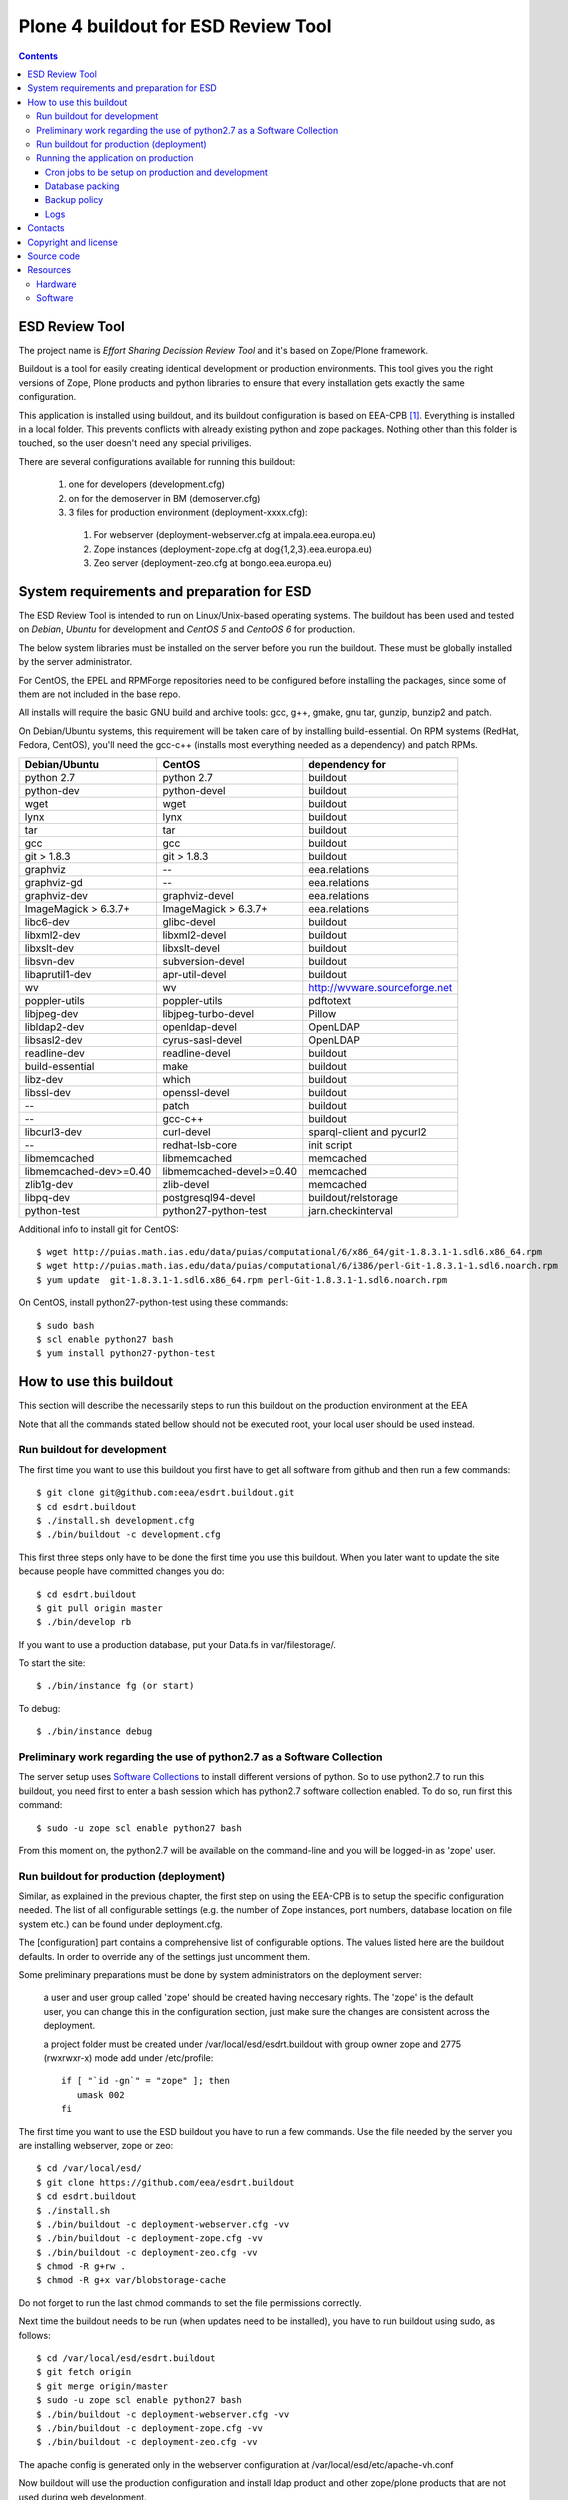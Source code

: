 ====================================
Plone 4 buildout for ESD Review Tool
====================================

.. contents ::

ESD Review Tool
==================

The project name is `Effort Sharing Decission Review Tool` and it's based on
Zope/Plone framework.

Buildout is a tool for easily creating identical development or production
environments. This tool gives you the right versions of Zope, Plone products
and python libraries to ensure that every installation gets exactly the same
configuration.

This application is installed using buildout, and its buildout configuration is based on EEA-CPB [1]_. Everything is installed in a local folder. This prevents conflicts with already existing python and zope packages. Nothing other than this folder is touched, so the user doesn't need any special priviliges.

There are several configurations available for running this buildout:

 1. one for developers (development.cfg)
 2. on for the demoserver in BM (demoserver.cfg)
 3. 3 files for production environment (deployment-xxxx.cfg):

   1. For webserver (deployment-webserver.cfg at impala.eea.europa.eu)
   2. Zope instances (deployment-zope.cfg at dog{1,2,3}.eea.europa.eu)
   3. Zeo server (deployment-zeo.cfg at bongo.eea.europa.eu)


System requirements and preparation for ESD
===============================================

The ESD Review Tool is intended to run on Linux/Unix-based operating systems. The
buildout has been used and tested on *Debian*, *Ubuntu* for development and *CentOS 5* and *CentoOS 6* for production.

The below system libraries must be installed on the server before you run the buildout. These must be globally
installed by the server administrator.

For CentOS, the EPEL and RPMForge repositories need to be configured before installing
the packages, since some of them are not included in the base repo.

All installs will require the basic GNU build and archive tools: gcc, g++, gmake, gnu tar, gunzip, bunzip2 and patch.

On Debian/Ubuntu systems, this requirement will be taken care of by installing build-essential. On RPM systems (RedHat, Fedora, CentOS), you'll need the gcc-c++ (installs most everything needed as a dependency) and patch RPMs.

==========================  ===========================  =========================================
Debian/Ubuntu               CentOS                       dependency for
==========================  ===========================  =========================================
python 2.7                  python 2.7                   buildout
python-dev                  python-devel                 buildout
wget                        wget                         buildout
lynx                        lynx                         buildout
tar                         tar                          buildout
gcc                         gcc                          buildout
git > 1.8.3                 git > 1.8.3                  buildout
graphviz                    --                           eea.relations
graphviz-gd                 --                           eea.relations
graphviz-dev                graphviz-devel               eea.relations
ImageMagick > 6.3.7+        ImageMagick > 6.3.7+         eea.relations
libc6-dev                   glibc-devel                  buildout
libxml2-dev                 libxml2-devel                buildout
libxslt-dev                 libxslt-devel                buildout
libsvn-dev                  subversion-devel             buildout
libaprutil1-dev             apr-util-devel               buildout
wv                          wv                           http://wvware.sourceforge.net
poppler-utils               poppler-utils                pdftotext
libjpeg-dev                 libjpeg-turbo-devel          Pillow
libldap2-dev                openldap-devel               OpenLDAP
libsasl2-dev                cyrus-sasl-devel             OpenLDAP
readline-dev                readline-devel               buildout
build-essential             make                         buildout
libz-dev                    which                        buildout
libssl-dev                  openssl-devel                buildout
--                          patch                        buildout
--                          gcc-c++                      buildout
libcurl3-dev                curl-devel                   sparql-client and pycurl2
--                          redhat-lsb-core              init script
libmemcached                libmemcached                 memcached
libmemcached-dev>=0.40      libmemcached-devel>=0.40     memcached
zlib1g-dev                  zlib-devel                   memcached
libpq-dev                   postgresql94-devel           buildout/relstorage
python-test                 python27-python-test         jarn.checkinterval
==========================  ===========================  =========================================

Additional info to install git for CentOS::

$ wget http://puias.math.ias.edu/data/puias/computational/6/x86_64/git-1.8.3.1-1.sdl6.x86_64.rpm
$ wget http://puias.math.ias.edu/data/puias/computational/6/i386/perl-Git-1.8.3.1-1.sdl6.noarch.rpm
$ yum update  git-1.8.3.1-1.sdl6.x86_64.rpm perl-Git-1.8.3.1-1.sdl6.noarch.rpm

On CentOS, install python27-python-test using these commands::

   $ sudo bash
   $ scl enable python27 bash
   $ yum install python27-python-test


How to use this buildout
===========================

This section will describe the necessarily steps to run this buildout on the production
environment at the EEA

Note that all the commands stated bellow should not be executed root, your local user should be used instead.


Run buildout for development
----------------------------
The first time you want to use this buildout you first have to get
all software from github and then run a few commands::

   $ git clone git@github.com:eea/esdrt.buildout.git
   $ cd esdrt.buildout
   $ ./install.sh development.cfg
   $ ./bin/buildout -c development.cfg

This first three steps only have to be done the first time you use this
buildout. When you later want to update the site because people have committed
changes you do::

   $ cd esdrt.buildout
   $ git pull origin master
   $ ./bin/develop rb

If you want to use a production database, put your Data.fs in var/filestorage/.

To start the site::

   $ ./bin/instance fg (or start)

To debug::

   $ ./bin/instance debug


Preliminary work regarding the use of python2.7 as a Software Collection
-------------------------------------------------------------------------

The server setup uses `Software Collections`_ to install different versions of python. So to use python2.7 to run this buildout, you need first to enter a bash session which has python2.7 software collection enabled. To do so, run first this command::

    $ sudo -u zope scl enable python27 bash

From this moment on, the python2.7 will be available on the command-line and you will be logged-in as 'zope' user.


Run buildout for production (deployment)
----------------------------------------

Similar, as explained in the previous chapter, the first step on using the EEA-CPB is to setup the specific configuration needed. The list of all configurable settings (e.g. the number of Zope instances, port numbers, database location on file system etc.) can be found under deployment.cfg.

The [configuration] part contains a comprehensive list of configurable options. The values listed here are the buildout defaults. In order to override any of the settings just uncomment them.

Some preliminary preparations must be done by system administrators on the deployment server:

    a user and user group called 'zope' should be created having neccesary rights. The 'zope' is the default user, you can change this in the configuration section, just make sure the changes are consistent across the deployment.

    a project folder must be created under /var/local/esd/esdrt.buildout with group owner zope and 2775 (rwxrwxr-x) mode add under /etc/profile::

     if [ "`id -gn`" = "zope" ]; then
        umask 002
     fi

The first time you want to use the ESD buildout you have to run a few commands. Use the file needed by the server you are installing webserver, zope or zeo::

   $ cd /var/local/esd/
   $ git clone https://github.com/eea/esdrt.buildout
   $ cd esdrt.buildout
   $ ./install.sh
   $ ./bin/buildout -c deployment-webserver.cfg -vv
   $ ./bin/buildout -c deployment-zope.cfg -vv
   $ ./bin/buildout -c deployment-zeo.cfg -vv
   $ chmod -R g+rw .
   $ chmod -R g+x var/blobstorage-cache

Do not forget to run the last chmod commands to set the file permissions correctly.

Next time the buildout needs to be run (when updates need to be installed), you have to run buildout using sudo, as follows::

   $ cd /var/local/esd/esdrt.buildout
   $ git fetch origin
   $ git merge origin/master
   $ sudo -u zope scl enable python27 bash
   $ ./bin/buildout -c deployment-webserver.cfg -vv
   $ ./bin/buildout -c deployment-zope.cfg -vv
   $ ./bin/buildout -c deployment-zeo.cfg -vv

The apache config is generated only in the webserver configuration
at /var/local/esd/etc/apache-vh.conf

Now buildout will use the production configuration and install ldap product
and other zope/plone products that are not used during web development.

The deployment buildout is based on the ZEO client and server. It installs
several zope instances, one zeo server and one debug instance.

Running the application on production
-----------------------------------------

To run the debug instance use::

   $ ./bin/instance fg

Processes on production should be started with user zope using sudo, e.g::

   $ sudo -u zope ./bin/memcached start
   $ sudo -u zope ./bin/zeoserver start
   $ sudo -u zope ./bin/www1 start
   $ sudo -u zope ./bin/www2 start
   $ sudo -u zope ./bin/www3 start
   $ sudo -u zope ./bin/poundctl start

For the application stack to be restarted when server reboot, the system administrator should add under /etc/init.d the script from esdrt.buildout/etc/rc.d/restart-portal, e.g.::

   $ cd /var/local/esd/esdrt.buildout/etc/rc.d
   $ ln -s `pwd`/restart-portal /etc/init.d/restart-portal
   $ chkconfig --add restart-portal
   $ chkconfig restart-portal on
   $ service restart-portal start


Cron jobs to be setup on production and development
~~~~~~~~~~~~~~~~~~~~~~~~~~~~~~~~~~~~~~~~~~~~~~~~~~~~~~

Database packing
~~~~~~~~~~~~~~~~

Packing is a vital regular maintenance procedure The Plone database
does not automatically prune deleted content. You must periodically
pack the database to reclaim space.

Data.fs should be packed daily via a cron job::

   01 2 * * * /var/local/esd/esdrt.buildout/bin/zeopack

Backup policy
~~~~~~~~~~~~~

The backup policy should be established with system administrators. Locations to be backuped, backup frequency and backup retention should be decided.

Logs
~~~~

ESD buildout for deployment will generate logs from ZEO, Zope, Pound and Apache. All this logs have a default location and a default size on disk allocated for each of them.

A ZEO server only maintains one log file, which records starts, stops and client connections. Unless you are having difficulties with ZEO client connections, this file is uninformative. It also typically grows very slowly — so slowly that you may never need to rotate it. In respect of this ZEO log files will not be rotated and the default location on disk will be:

    /var/local/esd/esdrt.buildout/var/log/zeoserver.log

Zope client logs are of much more interest and grow more rapidly. There are two kinds of client logs, and each of your clients will maintain both, access logs and event logs. By default the logs will be rotated once they rich 100Mb in size and 3 old log files will be kept. Zope clients will write the logs on disk under /var/local/esd/esdrt.buildout/var/log/, e.g.:

    /var/local/esd/esdrt.buildout/var/log/www1-Z2.log
    /var/local/esd/esdrt.buildout/var/log/www1.log

This application is ready to send logs to `EEA Graylog2`_. Contact an administrator to get access to the log server.

Logs generated by Pound will be created under /var/local/esd/esdrt.buildout/var/log/pound.log. This logs must be rotated using logrotate.

Logs generated by Apache will be created under /var/log/httpd/\*.log.

Contacts
========

The project owners are:

 * Eduardas Kazakevicius DG CLIMA
 * Melanie Sporer EEA (Melanie.Sporer at eea.europa.eu)
 * Marie Jaegly EEA (Marie.Jaegly at eea.europa.eu)
 * Franz Daffner EEA (Franz.Daffner at eea.europa.eu)
 * Christian Xavier Prosperini (Christian.Prosperini at eea.europa.eu)

Other people involved in this project are:

 * Alberto Telletxea (atelletxea at bilbomatica.es)
 * Mikel Larreategi (mlarreategi at codesyntax.com)
 * Mikel Santamaria (msantamaria at codesyntax.com)


Copyright and license
=====================

The Initial Owner of the Original Code is European Environment Agency (EEA). All Rights Reserved.

The Effort Sharing Decission Review Tool is free software; you can redistribute it and/or modify it under the terms of the GNU General Public License as published by the Free Software Foundation; either version 2 of the License, or (at your option) any later version.

Source code
===========

You can get the code for this project from:

 * https://github.com/eea/esdrt.buildout (buildout)
 * https://github.com/eea/esdrt.theme (theme)
 * https://github.com/eea/esdrt.content (content-types and workflow)

Resources
=========

Hardware
------------

Minimum requirements:
 * 2048MB RAM
 * 2 CPU 1.8GHz or faster
 * 2GB hard disk space

Recommended:
 * 4096MB RAM
 * 4 CPU 2.4GHz or faster
 * 6GB hard disk space


Software
-------------

Any recent Linux version.
apache2, memcached, any SMTP local server.

.. [1] EEA-CPB, common buildout for EEA deployments: https://github.com/eea/eea.plonebuildout.core
.. [2] Check EEA-CPB documentation for more information https://github.com/eea/eea.plonebuildout.core#step-3-eea-cpb-for-production

.. _`EEA Graylog2`: https://github.com/eea/eea.plonebuildout.core/blob/master/README.rst#logs-via-graylog2
.. _`Software collections`: https://www.softwarecollections.org/en/about/

